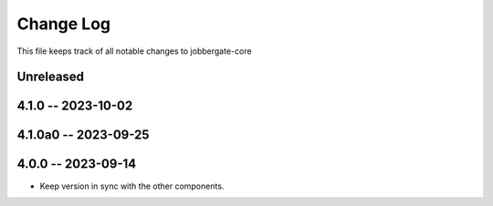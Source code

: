 ============
 Change Log
============

This file keeps track of all notable changes to jobbergate-core

Unreleased
----------

4.1.0 -- 2023-10-02
-------------------

4.1.0a0 -- 2023-09-25
---------------------

4.0.0 -- 2023-09-14
-------------------
- Keep version in sync with the other components.
